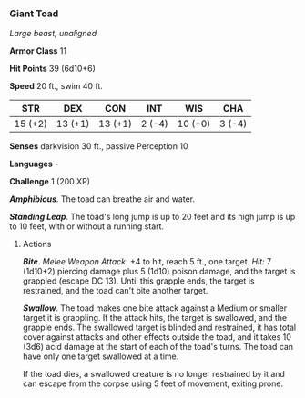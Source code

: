 *** Giant Toad
:PROPERTIES:
:CUSTOM_ID: giant-toad
:END:
/Large beast, unaligned/

*Armor Class* 11

*Hit Points* 39 (6d10+6)

*Speed* 20 ft., swim 40 ft.

| STR     | DEX     | CON     | INT    | WIS     | CHA    |
|---------+---------+---------+--------+---------+--------|
| 15 (+2) | 13 (+1) | 13 (+1) | 2 (-4) | 10 (+0) | 3 (-4) |

*Senses* darkvision 30 ft., passive Perception 10

*Languages* -

*Challenge* 1 (200 XP)

*/Amphibious/*. The toad can breathe air and water.

*/Standing Leap/*. The toad's long jump is up to 20 feet and its high
jump is up to 10 feet, with or without a running start.

****** Actions
:PROPERTIES:
:CUSTOM_ID: actions
:END:
*/Bite/*. /Melee Weapon Attack:/ +4 to hit, reach 5 ft., one target.
/Hit:/ 7 (1d10+2) piercing damage plus 5 (1d10) poison damage, and the
target is grappled (escape DC 13). Until this grapple ends, the target
is restrained, and the toad can't bite another target.

*/Swallow/*. The toad makes one bite attack against a Medium or smaller
target it is grappling. If the attack hits, the target is swallowed, and
the grapple ends. The swallowed target is blinded and restrained, it has
total cover against attacks and other effects outside the toad, and it
takes 10 (3d6) acid damage at the start of each of the toad's turns. The
toad can have only one target swallowed at a time.

If the toad dies, a swallowed creature is no longer restrained by it and
can escape from the corpse using 5 feet of movement, exiting prone.
